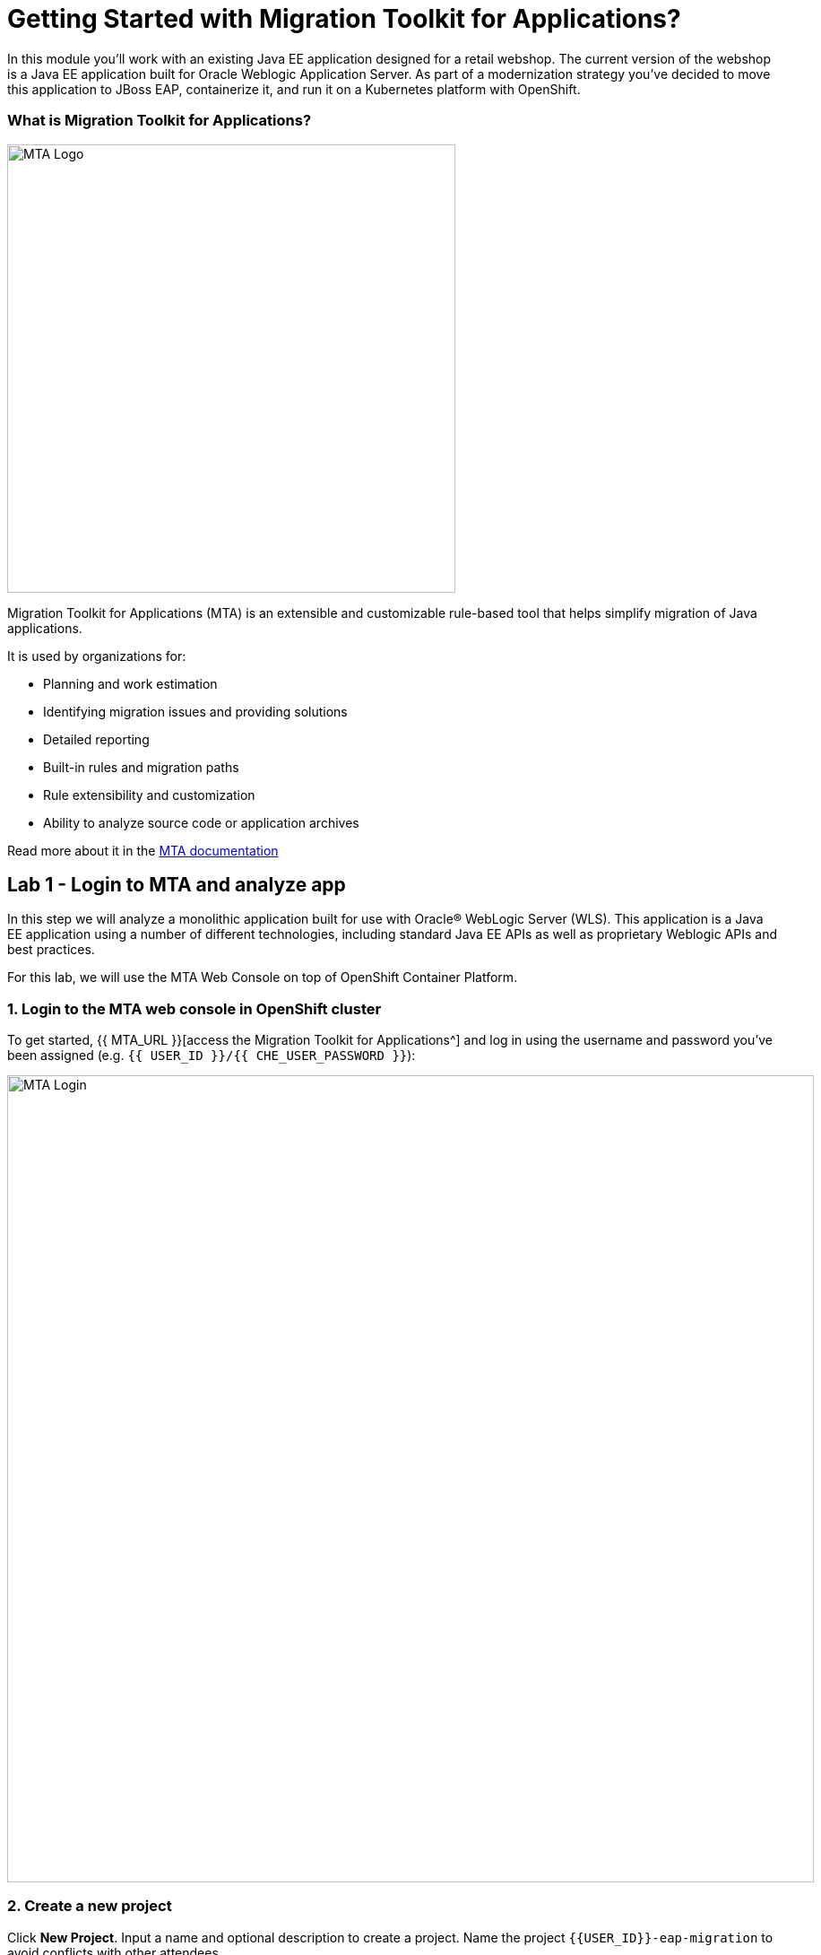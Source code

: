 = Getting Started with Migration Toolkit for Applications?
:experimental:

In this module you’ll work with an existing Java EE application designed for a retail webshop.  The current
version of the webshop is a Java EE application built for Oracle Weblogic Application Server. As part of a modernization
strategy you've decided to move this application to JBoss EAP, containerize it, and run it on a Kubernetes platform with OpenShift.

=== What is Migration Toolkit for Applications?

image::rhamt_logo.png[MTA Logo, 500]

Migration Toolkit for Applications (MTA) is an extensible and customizable rule-based tool that helps simplify migration of
Java applications.

It is used by organizations for:

* Planning and work estimation
* Identifying migration issues and providing solutions
* Detailed reporting
* Built-in rules and migration paths
* Rule extensibility and customization
* Ability to analyze source code or application archives

Read more about it in the https://access.redhat.com/documentation/en-us/migration_toolkit_for_applications/[MTA documentation^]

== Lab 1 - Login to MTA and analyze app

In this step we will analyze a monolithic application built for use with Oracle® WebLogic Server (WLS). This application is a Java
EE application using a number of different technologies, including standard Java EE APIs as well as proprietary Weblogic APIs and
best practices.

For this lab, we will use the MTA Web Console on top of OpenShift Container Platform.

=== 1. Login to the MTA web console in OpenShift cluster

To get started, {{ MTA_URL }}[access the Migration Toolkit for Applications^] and log in using the username and password you’ve been assigned (e.g. `{{ USER_ID }}/{{ CHE_USER_PASSWORD }}`):

image::rhamt_login.png[MTA Login, 900]

=== 2. Create a new project

Click **New Project**. Input a name and optional description to create a project. Name the project `{{USER_ID}}-eap-migration` to avoid conflicts with other attendees.

image::rhamt_landing_page.png[MTA Landing Page, 900]

image::rhamt_create_project.png[MTA Create Project, 900]

=== 3. Add the monolith application to the project

Select *Server Path* to analyze our monolithic application:

* Server Path: `/opt/apps`

image::rhamt_add_monolith_app1.png[MTA Add App, 900]

=== 4. Select _Migration to JBoss EAP 7_ in Transformation Path

Choose the `com` and `weblogic` checkboxes to include these packages during analysis and click the *Save & Run* button. You
will be taken to Analysis Results dashboard page, wait until the analysis is complete (it will take a minute or two).

image::rhamt_check_monolith_app.png[MTA Add App, 900]


=== 5. Go to the Active Analysis page and click on the latest when it’s completed

[NOTE]
====
Your report may be _queued_ for a few seconds. Soon you will see a progress bar, then when the report is complete you can continue. If it seems to be queued for more than a minute, try refreshing the browser page.
====

Click the `#1` link (or `#2`) to see the report:

image::rhamt_complete_analysis.png[MTA Complete, 900]

=== 6. Review the report

image::rhamt_result_landing_page.png[MTA Langing Page, 900]

The main landing page of the report lists the applications that were processed. Each row contains a high-level overview of the
story points, number of incidents, and technologies encountered in that application.

**Click on the `monolith.war` link** to access details for the project:

image::rhamt_project_overview.png[MTA Project Overview, 900]

=== 7. Understanding the report

The Dashboard gives an overview of the entire application migration effort. It summarizes:

* The incidents and story points by category
* The incidents and story points by level of effort of the suggested changes
* The incidents by package

[NOTE]
====
Story points are an abstract metric commonly used in Agile software development to estimate the relative level of effort needed to
implement a feature or change. Red Hat Application Migration Toolkit uses story points to express the level of effort needed to
migrate particular application constructs, and the application as a whole. The level of effort will vary greatly depending on the
size and complexity of the application(s) to migrate.
====

You can use this report to estimate how easy/hard each app is, and make decisions about which apps to migrate, which to refactor, and which to leave alone. In this case we will do a straight migration to JBoss EAP.

On to the next step to change the code!
